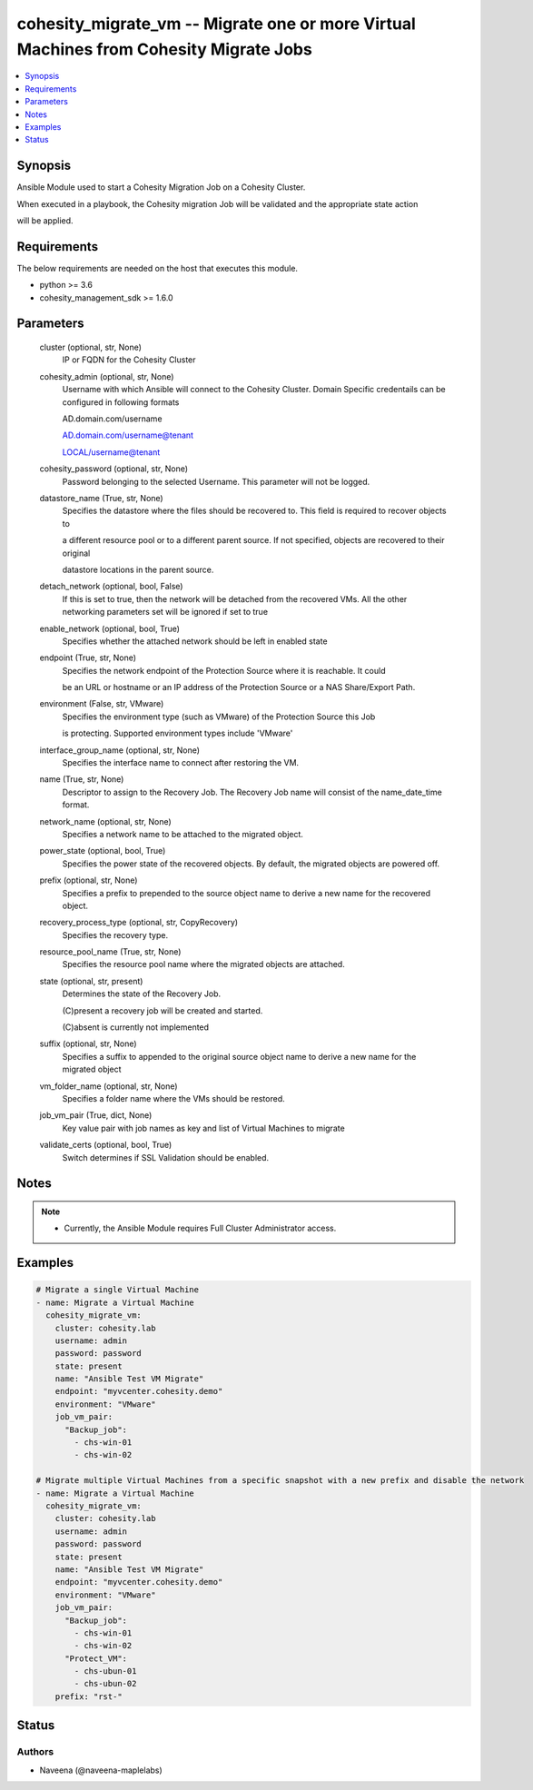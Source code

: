 .. _cohesity_migrate_vm_module:


cohesity_migrate_vm -- Migrate one or more Virtual Machines from Cohesity Migrate Jobs
======================================================================================

.. contents::
   :local:
   :depth: 1


Synopsis
--------

Ansible Module used to start a Cohesity Migration Job on a Cohesity Cluster.

When executed in a playbook, the Cohesity migration Job will be validated and the appropriate state action

will be applied.



Requirements
------------
The below requirements are needed on the host that executes this module.

- python >= 3.6
- cohesity_management_sdk >= 1.6.0



Parameters
----------

  cluster (optional, str, None)
    IP or FQDN for the Cohesity Cluster


  cohesity_admin (optional, str, None)
    Username with which Ansible will connect to the Cohesity Cluster. Domain Specific credentails can be configured in following formats

    AD.domain.com/username

    AD.domain.com/username@tenant

    LOCAL/username@tenant


  cohesity_password (optional, str, None)
    Password belonging to the selected Username.  This parameter will not be logged.


  datastore_name (True, str, None)
    Specifies the datastore where the files should be recovered to. This field is required to recover objects to

    a different resource pool or to a different parent source. If not specified, objects are recovered to their original

    datastore locations in the parent source.


  detach_network (optional, bool, False)
    If this is set to true, then the network will be detached from the recovered VMs. All the other networking parameters set will be ignored if set to true


  enable_network (optional, bool, True)
    Specifies whether the attached network should be left in enabled state


  endpoint (True, str, None)
    Specifies the network endpoint of the Protection Source where it is reachable. It could

    be an URL or hostname or an IP address of the Protection Source or a NAS Share/Export Path.


  environment (False, str, VMware)
    Specifies the environment type (such as VMware) of the Protection Source this Job

    is protecting. Supported environment types include 'VMware'


  interface_group_name (optional, str, None)
    Specifies the interface name to connect after restoring the VM.


  name (True, str, None)
    Descriptor to assign to the Recovery Job.  The Recovery Job name will consist of the name_date_time format.


  network_name (optional, str, None)
    Specifies a network name to be attached to the migrated object.


  power_state (optional, bool, True)
    Specifies the power state of the recovered objects. By default, the migrated objects are powered off.


  prefix (optional, str, None)
    Specifies a prefix to prepended to the source object name to derive a new name for the recovered object.


  recovery_process_type (optional, str, CopyRecovery)
    Specifies the recovery type.


  resource_pool_name (True, str, None)
    Specifies the resource pool name where the migrated objects are attached.


  state (optional, str, present)
    Determines the state of the Recovery Job.

    (C)present a recovery job will be created and started.

    (C)absent is currently not implemented


  suffix (optional, str, None)
    Specifies a suffix to appended to the original source object name to derive a new name for the migrated object


  vm_folder_name (optional, str, None)
    Specifies a folder name where the VMs should be restored.


  job_vm_pair (True, dict, None)
    Key value pair with job names as key and list of Virtual Machines to migrate


  validate_certs (optional, bool, True)
    Switch determines if SSL Validation should be enabled.





Notes
-----

.. note::
   - Currently, the Ansible Module requires Full Cluster Administrator access.




Examples
--------

.. code-block:: yaml+jinja

    

    # Migrate a single Virtual Machine
    - name: Migrate a Virtual Machine
      cohesity_migrate_vm:
        cluster: cohesity.lab
        username: admin
        password: password
        state: present
        name: "Ansible Test VM Migrate"
        endpoint: "myvcenter.cohesity.demo"
        environment: "VMware"
        job_vm_pair:
          "Backup_job":
            - chs-win-01
            - chs-win-02

    # Migrate multiple Virtual Machines from a specific snapshot with a new prefix and disable the network
    - name: Migrate a Virtual Machine
      cohesity_migrate_vm:
        cluster: cohesity.lab
        username: admin
        password: password
        state: present
        name: "Ansible Test VM Migrate"
        endpoint: "myvcenter.cohesity.demo"
        environment: "VMware"
        job_vm_pair:
          "Backup_job":
            - chs-win-01
            - chs-win-02
          "Protect_VM":
            - chs-ubun-01
            - chs-ubun-02
        prefix: "rst-"






Status
------





Authors
~~~~~~~

- Naveena (@naveena-maplelabs)

